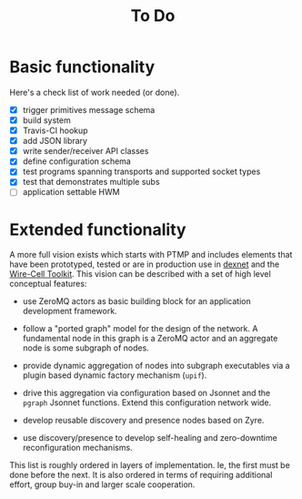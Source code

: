#+title: To Do

* Basic functionality

Here's a check list of work needed (or done).

- [X] trigger primitives message schema
- [X] build system
- [X] Travis-CI hookup
- [X] add JSON library
- [X] write sender/receiver API classes
- [X] define configuration schema
- [X] test programs spanning transports and supported socket types
- [X] test that demonstrates multiple subs
- [ ] application settable HWM

* Extended functionality

A more full vision exists which starts with PTMP and includes elements that have been prototyped, tested or are in production use in [[https://github.com/brettviren/digrex/tree/master/dexnet][dexnet]] and the [[https://wirecell.github.io][Wire-Cell Toolkit]].  This vision can be described with a set of high level conceptual features:

- use ZeroMQ actors as basic building block for an application development framework.

- follow a "ported graph" model for the design of the network.  A fundamental node in this graph is a ZeroMQ actor and an aggregate node is some subgraph of nodes.

- provide dynamic aggregation of nodes into subgraph executables via a plugin based dynamic factory mechanism (~upif~).

- drive this aggregation via configuration based on Jsonnet and the ~pgraph~ Jsonnet functions.  Extend this configuration network wide.

- develop reusable discovery and presence nodes based on Zyre.

- use discovery/presence to develop self-healing and zero-downtime reconfiguration mechanisms.

This list is roughly ordered in layers of implementation.  Ie, the first must be done before the next.  It is also ordered in terms of requiring additional effort, group buy-in and larger scale cooperation.
